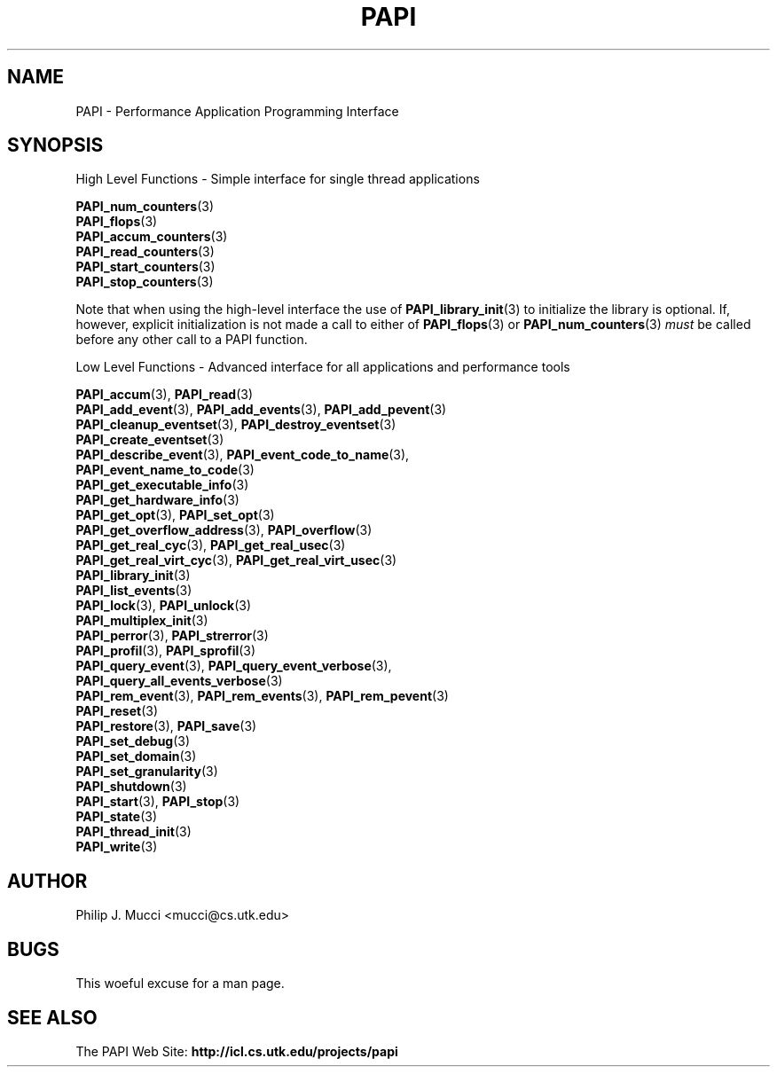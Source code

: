 .\" $Id$
.TH PAPI 3 "October, 2000" "PAPI Programmer's Manual" "PAPI"

.SH NAME
PAPI \- Performance Application Programming Interface

.SH SYNOPSIS
High Level Functions \- Simple interface for single thread applications
.LP
.nf
.BR "PAPI_num_counters" (3)
.BR "PAPI_flops" (3)
.BR "PAPI_accum_counters" (3)
.BR "PAPI_read_counters" (3) 
.BR "PAPI_start_counters" (3)
.BR "PAPI_stop_counters" (3)
.fi

Note that when using the high-level interface the use of 
.BR PAPI_library_init (3)
to initialize the library is optional. If, however, explicit initialization
is not made a call to either of
.BR PAPI_flops "(3) or " PAPI_num_counters (3)
.I must
be called before any other call to a PAPI function.


Low Level Functions \- Advanced interface for all applications and performance tools

.\" The layout of the following list is that functions that are described
.\" on the same man page are listed in the same group. The order of appearance
.\" of the group is currently alphabetical, but this could be improved.
.nf
.BR "PAPI_accum" "(3), " "PAPI_read" "(3)"
.BR "PAPI_add_event" "(3), " "PAPI_add_events" "(3), " "PAPI_add_pevent" "(3)"
.BR "PAPI_cleanup_eventset" "(3), " "PAPI_destroy_eventset" "(3)"
.BR "PAPI_create_eventset" "(3)"
.BR "PAPI_describe_event" "(3), " "PAPI_event_code_to_name" "(3), " 
.ti +3 en
.BR "PAPI_event_name_to_code" "(3)"
.BR "PAPI_get_executable_info" "(3)"
.BR "PAPI_get_hardware_info" "(3)"
.BR "PAPI_get_opt" "(3), " "PAPI_set_opt" "(3)"
.BR "PAPI_get_overflow_address" "(3), " "PAPI_overflow" "(3)"
.BR "PAPI_get_real_cyc" "(3), " "PAPI_get_real_usec" "(3)"
.BR "PAPI_get_real_virt_cyc" "(3), " "PAPI_get_real_virt_usec" "(3)"
.BR "PAPI_library_init" "(3)"
.BR "PAPI_list_events" "(3)"
.BR "PAPI_lock" "(3), " "PAPI_unlock" "(3)"
.BR "PAPI_multiplex_init" "(3)"
.BR "PAPI_perror" "(3), " "PAPI_strerror" "(3)"
.BR "PAPI_profil" "(3), " "PAPI_sprofil" "(3)"
.BR "PAPI_query_event" "(3), " "PAPI_query_event_verbose" "(3), " 
.ti +3 en
.BR "PAPI_query_all_events_verbose" "(3)"
.BR "PAPI_rem_event" "(3), " "PAPI_rem_events" "(3), " "PAPI_rem_pevent" "(3)"
.BR "PAPI_reset" "(3)"
.BR "PAPI_restore" "(3), " "PAPI_save" "(3)"
.BR "PAPI_set_debug" "(3)"
.BR "PAPI_set_domain" "(3)"
.BR "PAPI_set_granularity" "(3)"
.BR "PAPI_shutdown" "(3)"
.BR "PAPI_start" "(3), " "PAPI_stop" "(3)"
.BR "PAPI_state" "(3)"
.BR "PAPI_thread_init" "(3)"
.BR "PAPI_write" "(3)"
.fi

.SH AUTHOR
Philip J. Mucci <mucci@cs.utk.edu>

.SH BUGS
This woeful excuse for a man page.

.SH SEE ALSO
The\ PAPI\ Web\ Site: 
.B http://icl.cs.utk.edu/projects/papi

